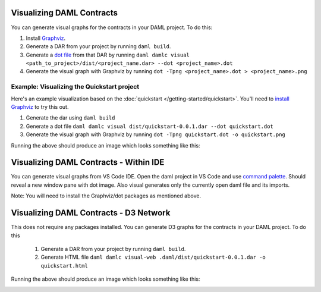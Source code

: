 .. Copyright (c) 2019 The DAML Authors. All rights reserved.
.. SPDX-License-Identifier: Apache-2.0

Visualizing DAML Contracts
##########################

You can generate visual graphs for the contracts in your DAML project. To do this:

1. Install `Graphviz <http://www.graphviz.org/download/>`_.
2. Generate a DAR from your project by running ``daml build``.
3. Generate a `dot file <https://en.wikipedia.org/wiki/DOT_(graph_description_language)>`_ from that DAR by running ``daml damlc visual <path_to_project>/dist/<project_name.dar> --dot <project_name>.dot``
4. Generate the visual graph with Graphviz by running ``dot -Tpng <project_name>.dot > <project_name>.png``


Example: Visualizing the Quickstart project
*******************************************

Here's an example visualization based on the :doc:`quickstart </getting-started/quickstart>`. You'll need to `install Graphviz <http://www.graphviz.org/download/>`_ to try this out.


1. Generate the dar using ``daml build``
2. Generate a dot file ``daml damlc visual dist/quickstart-0.0.1.dar --dot quickstart.dot``
3. Generate the visual graph with Graphviz by running ``dot -Tpng quickstart.dot -o quickstart.png``

Running the above should produce an image which looks something like this:


.. image:: images/quickstart.png
  :width: 30%
  :align: center



Visualizing DAML Contracts - Within IDE
#######################################

You can generate visual graphs from VS Code IDE. Open the daml project in VS Code and use `command palette <https://code.visualstudio.com/docs/getstarted/tips-and-tricks#_command-palette/>`_. Should reveal a new window pane with dot image. Also visual generates only the currently open daml file and its imports.

Note: You will need to install the Graphviz/dot packages as mentioned above.


Visualizing DAML Contracts - D3 Network
#######################################

This does not require any packages installed. You can generate D3 graphs for the contracts in your DAML project. To do this

  1. Generate a DAR from your project by running ``daml build``.
  2. Generate HTML file ``daml damlc visual-web .daml/dist/quickstart-0.0.1.dar -o quickstart.html``

Running the above should produce an image which looks something like this:


.. image:: images/d3-visual.png
  :width: 30%
  :align: center